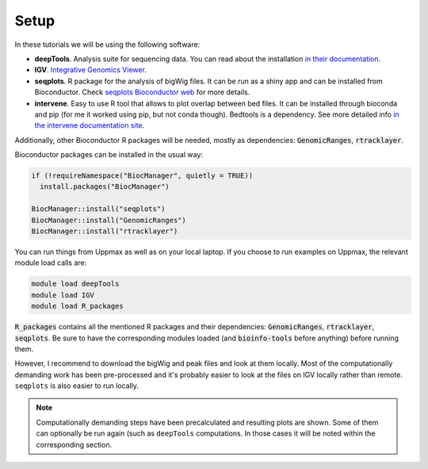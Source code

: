 .. below role allows to use the html syntax, for example :raw-html:`<br />`
.. role:: raw-html(raw)
    :format: html

Setup
-----

In these tutorials we will be using the following software:

- **deepTools**. Analysis suite for sequencing data. You can read about the installation `in their documentation <https://deeptools.readthedocs.io/en/develop/content/installation.html>`_.
- **IGV**. `Integrative Genomics Viewer <http://software.broadinstitute.org/software/igv/>`_.
- **seqplots**. R package for the analysis of bigWig files. It can be run as a shiny app and can be installed from Bioconductor. Check `seqplots Bioconductor web <https://bioconductor.org/packages/release/bioc/html/seqplots.html>`_ for more details.
- **intervene**. Easy to use R tool that allows to plot overlap between bed files. It can be installed through bioconda and pip (for me it worked using pip, but not conda though). Bedtools is a dependency. See more detailed info `in the intervene documentation site <https://intervene.readthedocs.io/en/latest/install.html>`_.

Additionally, other Bioconductor R packages will be needed, mostly as dependencies: :code:`GenomicRanges`, :code:`rtracklayer`.

Bioconductor packages can be installed in the usual way:

.. code-block:: r

  if (!requireNamespace("BiocManager", quietly = TRUE))
    install.packages("BiocManager")
  
  BiocManager::install("seqplots")
  BiocManager::install("GenomicRanges")
  BiocManager::install("rtracklayer")


You can run things from Uppmax as well as on your local laptop. If you choose to run examples on Uppmax, the relevant module load calls are:

.. code-block:: bash

  module load deepTools
  module load IGV
  module load R_packages

:code:`R_packages` contains all the mentioned R packages and their dependencies: :code:`GenomicRanges`, :code:`rtracklayer`, :code:`seqplots`. Be sure to have the corresponding modules loaded (and :code:`bioinfo-tools` before anything) before running them.

However, I recommend to download the bigWig and peak files and look at them locally. Most of the computationally demanding work has been pre-processed and it's probably easier to look at the files on
IGV locally rather than remote. ``seqplots`` is also easier to run locally.

.. note:: 
    Computationally demanding steps have been precalculated and resulting plots are shown. Some of them can optionally be run again (such as ``deepTools`` computations. In those cases it will be noted within the corresponding section. 
